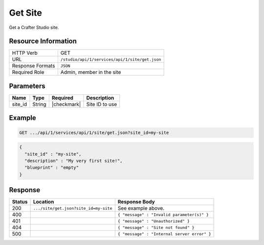 .. _crafter-studio-api-site-get:

========
Get Site
========

Get a Crafter Studio site.

--------------------
Resource Information
--------------------

+----------------------------+-------------------------------------------------------------------+
|| HTTP Verb                 || GET                                                              |
+----------------------------+-------------------------------------------------------------------+
|| URL                       || ``/studio/api/1/services/api/1/site/get.json``                   |
+----------------------------+-------------------------------------------------------------------+
|| Response Formats          || ``JSON``                                                         |
+----------------------------+-------------------------------------------------------------------+
|| Required Role             || Admin, member in the site                                        |
+----------------------------+-------------------------------------------------------------------+

----------
Parameters
----------

+---------------+-------------+---------------+--------------------------------------------------+
|| Name         || Type       || Required     || Description                                     |
+===============+=============+===============+==================================================+
|| site_id      || String     || |checkmark|  || Site ID to use                                  |
+---------------+-------------+---------------+--------------------------------------------------+

-------
Example
-------

.. code-block:: guess

	GET .../api/1/services/api/1/site/get.json?site_id=my-site

.. code-block:: json

  {
    "site_id" : "my-site",
    "description" : "My very first site!",
    "blueprint" : "empty"
  }

--------
Response
--------

+---------+------------------------------------------+---------------------------------------------------+
|| Status || Location                                || Response Body                                    |
+=========+==========================================+===================================================+
|| 200    || ``.../site/get.json?site_id=my-site``   || See example above.                               |
+---------+------------------------------------------+---------------------------------------------------+
|| 400    ||                                         || ``{ "message" : "Invalid parameter(s)" }``       |
+---------+------------------------------------------+---------------------------------------------------+
|| 401    ||                                         || ``{ "message" : "Unauthorized" }``               |
+---------+------------------------------------------+---------------------------------------------------+
|| 404    ||                                         || ``{ "message" : "Site not found" }``             |
+---------+------------------------------------------+---------------------------------------------------+
|| 500    ||                                         || ``{ "message" : "Internal server error" }``      |
+---------+------------------------------------------+---------------------------------------------------+
